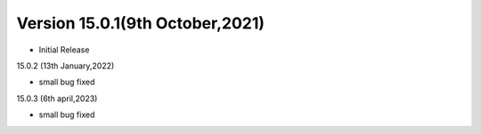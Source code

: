 Version 15.0.1(9th October,2021)
-------------------------

- Initial Release

15.0.2 (13th January,2022)

- small bug fixed

15.0.3 (6th april,2023)

- small bug fixed